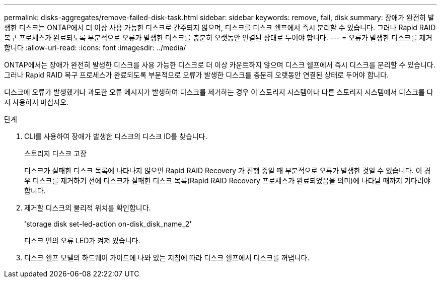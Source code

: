 ---
permalink: disks-aggregates/remove-failed-disk-task.html 
sidebar: sidebar 
keywords: remove, fail, disk 
summary: 장애가 완전히 발생한 디스크는 ONTAP에서 더 이상 사용 가능한 디스크로 간주되지 않으며, 디스크를 디스크 쉘프에서 즉시 분리할 수 있습니다. 그러나 Rapid RAID 복구 프로세스가 완료되도록 부분적으로 오류가 발생한 디스크를 충분히 오랫동안 연결된 상태로 두어야 합니다. 
---
= 오류가 발생한 디스크를 제거합니다
:allow-uri-read: 
:icons: font
:imagesdir: ../media/


[role="lead"]
ONTAP에서는 장애가 완전히 발생한 디스크를 사용 가능한 디스크로 더 이상 카운트하지 않으며 디스크 쉘프에서 즉시 디스크를 분리할 수 있습니다. 그러나 Rapid RAID 복구 프로세스가 완료되도록 부분적으로 오류가 발생한 디스크를 충분히 오랫동안 연결된 상태로 두어야 합니다.

디스크에 오류가 발생했거나 과도한 오류 메시지가 발생하여 디스크를 제거하는 경우 이 스토리지 시스템이나 다른 스토리지 시스템에서 디스크를 다시 사용하지 마십시오.

.단계
. CLI를 사용하여 장애가 발생한 디스크의 디스크 ID를 찾습니다.
+
스토리지 디스크 고장

+
디스크가 실패한 디스크 목록에 나타나지 않으면 Rapid RAID Recovery 가 진행 중일 때 부분적으로 오류가 발생한 것일 수 있습니다. 이 경우 디스크를 제거하기 전에 디스크가 실패한 디스크 목록(Rapid RAID Recovery 프로세스가 완료되었음을 의미)에 나타날 때까지 기다려야 합니다.

. 제거할 디스크의 물리적 위치를 확인합니다.
+
'storage disk set-led-action on-disk_disk_name_2'

+
디스크 면의 오류 LED가 켜져 있습니다.

. 디스크 쉘프 모델의 하드웨어 가이드에 나와 있는 지침에 따라 디스크 쉘프에서 디스크를 꺼냅니다.

